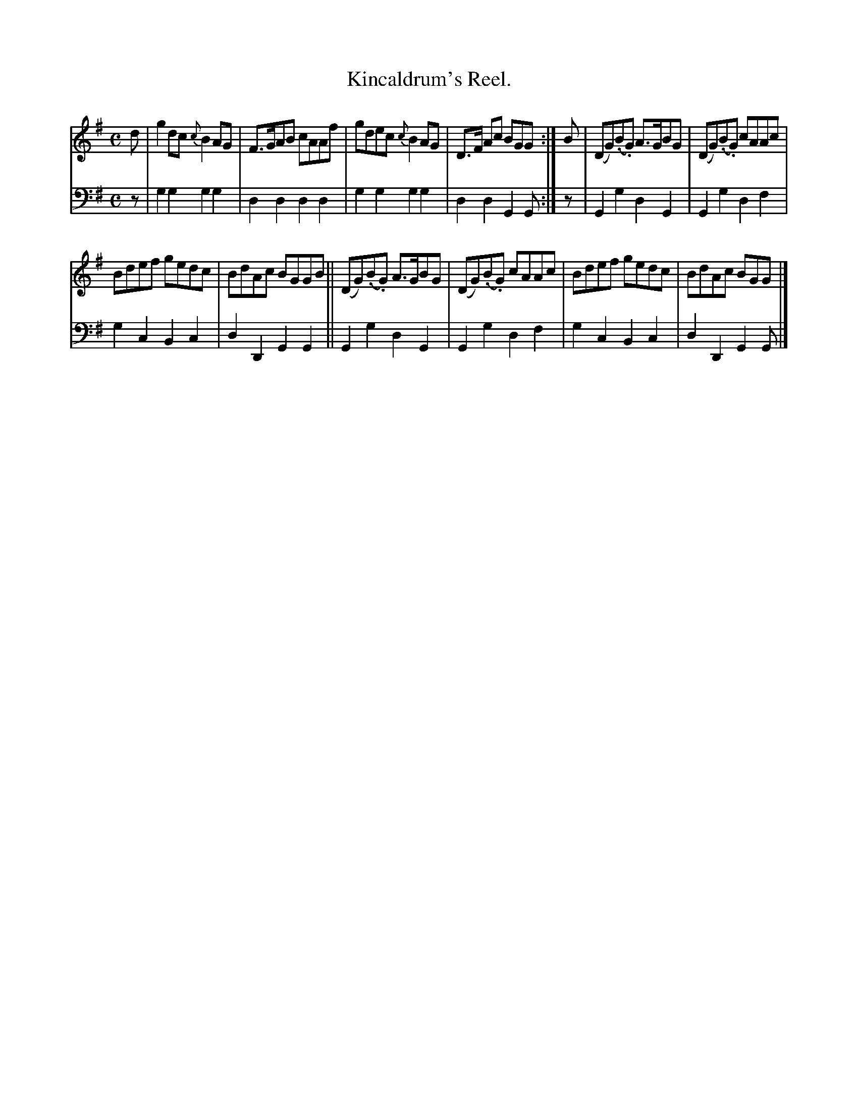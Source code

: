 X: 2183
T: Kincaldrum's Reel.
%R: reel
B: Niel Gow & Sons "Complete Repository" v.2 p.18 #3
Z: 2021 John Chambers <jc:trillian.mit.edu>
M: C
L: 1/8
K: G
% - - - - - - - - - -
V: 1 staves=2
d |\
g2dc {c}B2AG | F>GAB cAAf | gdec {c}B2AG | D>F Ac BGG :| B | (DG)(.B.G) A>GBG | (DG)(.B.G) cAAc |
Bdef gedc | BdAc BGGB || (DG)(.B.G) A>GBG | (DG)(.B.G) cAAc | Bdef gedc | BdAc BGG |]
% - - - - - - - - - -
% Voice 2 preserves the staff layout in the book.
V: 2 clef=bass middle=d
z | g2g2 g2g2 | d2d2 d2d2 | g2g2 g2g2 | d2d2 G2G :| z | G2g2 d2G2 | G2g2 d2f2 |
g2c2 B2c2 | d2D2 G2G2 || G2g2 d2G2 | G2g2 d2f2 | g2c2 B2c2 | d2D2 G2G |]
